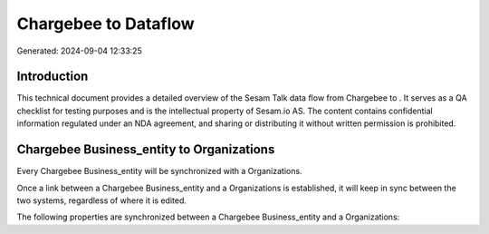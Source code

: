 ======================
Chargebee to  Dataflow
======================

Generated: 2024-09-04 12:33:25

Introduction
------------

This technical document provides a detailed overview of the Sesam Talk data flow from Chargebee to . It serves as a QA checklist for testing purposes and is the intellectual property of Sesam.io AS. The content contains confidential information regulated under an NDA agreement, and sharing or distributing it without written permission is prohibited.

Chargebee Business_entity to  Organizations
-------------------------------------------
Every Chargebee Business_entity will be synchronized with a  Organizations.

Once a link between a Chargebee Business_entity and a  Organizations is established, it will keep in sync between the two systems, regardless of where it is edited.

The following properties are synchronized between a Chargebee Business_entity and a  Organizations:

.. list-table::
   :header-rows: 1

   * - Chargebee Business_entity Property
     -  Organizations Property
     -  Data Type

